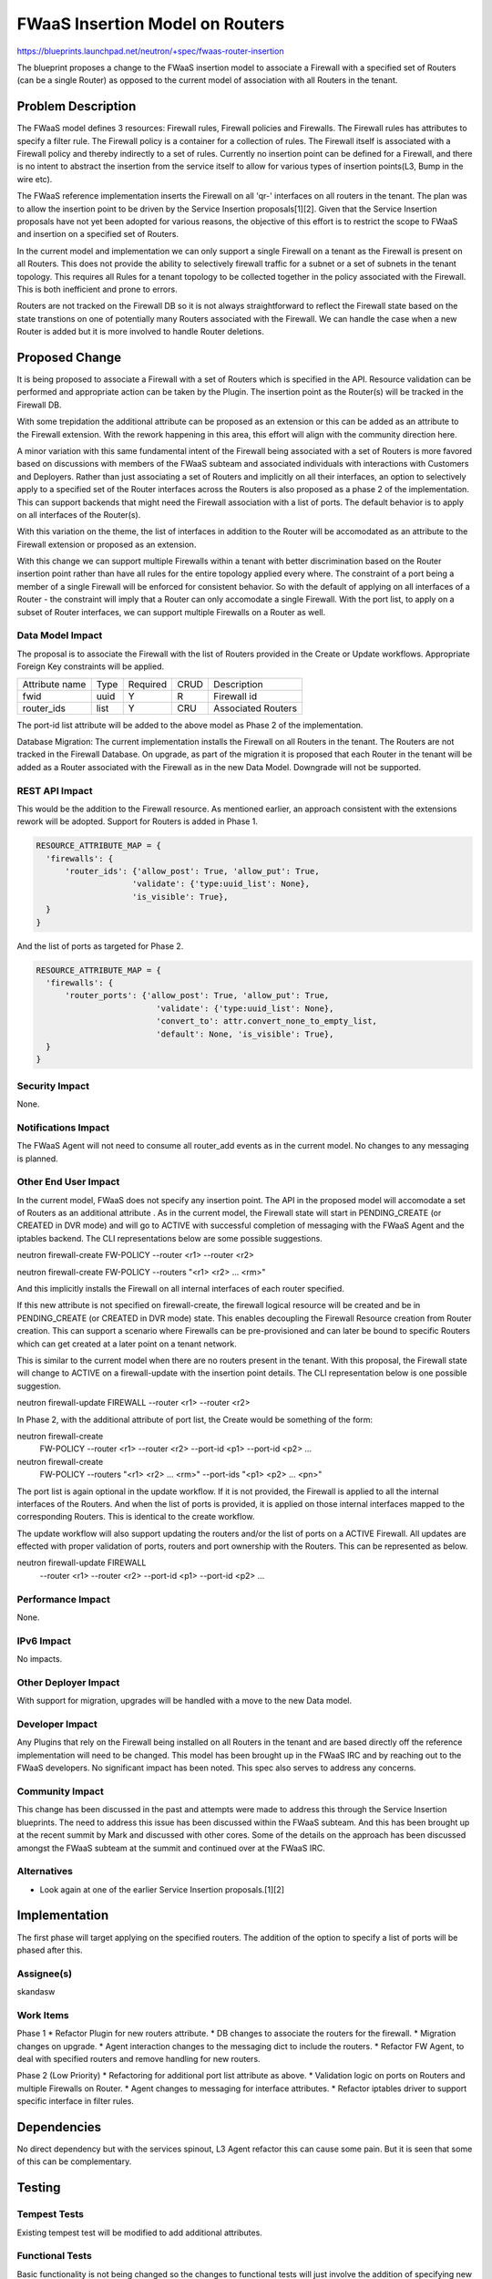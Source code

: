 ..
 This work is licensed under a Creative Commons Attribution 3.0 Unported
 License.

 http://creativecommons.org/licenses/by/3.0/legalcode

================================
FWaaS Insertion Model on Routers
================================

https://blueprints.launchpad.net/neutron/+spec/fwaas-router-insertion

The blueprint proposes  a change to the FWaaS insertion model to associate a
Firewall with a specified set of Routers (can be a single Router) as opposed
to the current model of association with all Routers in the tenant.

Problem Description
===================

The FWaaS model defines 3 resources: Firewall rules, Firewall policies and
Firewalls. The Firewall rules has attributes to specify a filter rule. The
Firewall policy is a container for a collection of rules. The Firewall itself
is associated with a Firewall policy and thereby indirectly to a set of rules.
Currently no insertion point can be defined for a Firewall, and there is no
intent to abstract the insertion from the service itself to allow for various
types of insertion points(L3, Bump in the wire etc).

The FWaaS reference implementation inserts the Firewall on all 'qr-' interfaces on
all routers in the tenant. The plan was to allow the insertion point to be driven by
the Service Insertion proposals[1][2]. Given that the Service Insertion proposals
have not yet been adopted for various reasons, the objective of this effort is to
restrict the scope to FWaaS and insertion on a specified set of Routers.

In the current model and implementation we can only support a single Firewall on a
tenant as the Firewall is present on all Routers. This does not provide the ability
to selectively firewall traffic for a subnet or a set of subnets in the tenant topology.
This requires all Rules for a tenant topology to be collected together in the policy
associated with the Firewall. This is both inefficient and prone to errors.

Routers are not tracked on the Firewall DB so it is not always straightforward to reflect
the Firewall state based on the state transtions on one of potentially many Routers
associated with the Firewall. We can handle the case when a new Router is added but it
is more involved to handle Router deletions.

Proposed Change
===============

It is being proposed to associate a Firewall with a set of Routers which is specified
in the API. Resource validation can be performed and appropriate action can be taken
by the Plugin. The insertion point as the Router(s) will be tracked in the Firewall DB.

With some trepidation the additional attribute can be proposed as an extension
or this can be added as an attribute to the Firewall extension. With the rework
happening in this area, this effort will align with the community direction here.

A minor variation with this same fundamental intent of the Firewall being associated
with a set of Routers is more favored based on discussions with members of the FWaaS
subteam and associated individuals with interactions with Customers and Deployers.
Rather than just associating a set of Routers and implicitly on all their interfaces,
an option to selectively apply to a specified set of the Router interfaces across the
Routers is also proposed as a phase 2 of the implementation. This can support backends
that might need the Firewall association with a list of ports. The default behavior
is to  apply on all interfaces of the Router(s).

With this variation on the theme, the  list of interfaces in addition to the Router will
be accomodated as an attribute to the Firewall extension or proposed as an extension.

With this change we can support multiple Firewalls within a tenant with better
discrimination based on the Router insertion point rather than have all rules for the
entire topology applied every where. The constraint of a port being a member of a single
Firewall will be enforced for consistent behavior. So with the default of applying on all
interfaces of a Router - the constraint will imply that a Router can only accomodate a
single Firewall. With the port list, to apply on a subset of Router interfaces, we can
support multiple Firewalls on a Router as well.

Data Model Impact
-----------------

The proposal is to associate the Firewall with the list of Routers provided in the
Create or Update workflows. Appropriate Foreign Key constraints will be applied.

+-------------------+-------+-----------+------+------------------------+
| Attribute name    |  Type | Required  | CRUD | Description            |
+-------------------+-------+-----------+------+------------------------+
| fwid              | uuid  | Y         |  R   |Firewall id             |
+-------------------+-------+-----------+------+------------------------+
| router_ids        | list  | Y         | CRU  |Associated Routers      |
+-------------------+-------+-----------+------+------------------------+

The port-id list attribute will be added to the above model as Phase 2 of
the implementation.

Database Migration:
The current implementation installs the Firewall on all Routers in the tenant. The
Routers are not tracked in the Firewall Database. On upgrade, as part of the migration
it is proposed that each Router in the tenant will be added as a Router associated with
the Firewall as in the new Data Model. Downgrade will not be supported.

REST API Impact
---------------

This would be the addition to the Firewall resource. As mentioned earlier, an approach
consistent with the extensions rework will be adopted. Support for Routers is added in
Phase 1.

.. code-block:: python

  RESOURCE_ATTRIBUTE_MAP = {
    'firewalls': {
        'router_ids': {'allow_post': True, 'allow_put': True,
                      'validate': {'type:uuid_list': None},
                      'is_visible': True},
    }
  }

And the list of ports as targeted for Phase 2.

.. code-block:: python

  RESOURCE_ATTRIBUTE_MAP = {
    'firewalls': {
        'router_ports': {'allow_post': True, 'allow_put': True,
                           'validate': {'type:uuid_list': None},
                           'convert_to': attr.convert_none_to_empty_list,
                           'default': None, 'is_visible': True},
    }
  }


Security Impact
---------------

None.

Notifications Impact
--------------------

The FWaaS Agent will not need to consume all router_add events as in the current model.
No changes to any messaging is planned.

Other End User Impact
---------------------

In the current model, FWaaS does not specify any insertion point. The API in the
proposed model will accomodate a set of Routers as an additional attribute . As
in the current model, the Firewall state will start in PENDING_CREATE (or CREATED in
DVR mode) and will go to ACTIVE with successful completion of messaging with the FWaaS
Agent and the iptables backend. The CLI representations below are some possible
suggestions.

neutron firewall-create FW-POLICY --router <r1> --router <r2>

neutron firewall-create FW-POLICY --routers "<r1> <r2> ... <rm>"

And this implicitly installs the Firewall on all internal interfaces of each
router specified.

If this new attribute is not specified on firewall-create, the firewall logical
resource will be created and be in PENDING_CREATE (or CREATED in DVR mode) state. This
enables decoupling the Firewall Resource creation from Router creation. This can support
a scenario where Firewalls can be pre-provisioned and can later be bound to specific
Routers which can get created at a later point on a tenant network.

This is similar to the current model when there are no routers present in the tenant.
With this proposal, the Firewall state will change to ACTIVE on a firewall-update with
the insertion point details. The CLI representation below is one possible suggestion.

neutron firewall-update FIREWALL --router <r1> --router <r2>

In Phase 2, with the additional attribute of port list, the Create would be something
of the form:

neutron firewall-create \
        FW-POLICY --router <r1> --router <r2>  --port-id <p1> --port-id <p2> ...

neutron firewall-create \
        FW-POLICY --routers "<r1> <r2> ... <rm>" --port-ids "<p1> <p2> ... <pn>"

The port list is again optional in the update workflow. If it is not provided, the
Firewall is applied to all the internal interfaces of the Routers. And when the list of
ports is provided, it is applied on those internal interfaces mapped to the
corresponding Routers. This is identical to the create workflow.

The update workflow will also support updating the routers and/or the list of ports on a
ACTIVE Firewall. All updates are effected with proper validation of ports, routers and
port ownership with the Routers. This can be represented as below.

neutron firewall-update FIREWALL \
        --router <r1> --router <r2> --port-id <p1> --port-id <p2> ...

Performance Impact
------------------

None.

IPv6 Impact
-----------

No impacts.

Other Deployer Impact
---------------------

With support for migration, upgrades will be handled with a move to the new Data
model.

Developer Impact
----------------
Any Plugins that rely on the Firewall being installed on all Routers in the tenant and
are based directly off the reference implementation will need to be changed. This model
has been brought up in the FWaaS IRC and by reaching out to the FWaaS developers. No
significant impact has been noted. This spec also serves to address any concerns.

Community Impact
----------------
This change has been discussed in the past and attempts were made to address this
through the Service Insertion blueprints. The need to address this issue has been
discussed within the FWaaS subteam. And this has been brought up at the recent summit
by Mark and discussed with other cores. Some of the details on the approach has been
discussed amongst the FWaaS subteam at the summit and continued over at the FWaaS IRC.

Alternatives
------------
* Look again at one of the earlier Service Insertion proposals.[1][2]

Implementation
==============

The first phase will target applying on the specified routers. The addition of the
option to specify a list of ports will be phased after this.

Assignee(s)
-----------
skandasw

Work Items
----------

Phase 1
* Refactor Plugin for new routers attribute.
* DB changes to associate the routers for the firewall.
* Migration changes on upgrade.
* Agent interaction changes to the messaging dict to include the routers.
* Refactor FW Agent, to deal with specified routers and remove handling for new routers.

Phase 2 (Low Priority)
* Refactoring for additional port list attribute as above.
* Validation logic on ports on Routers and multiple Firewalls on Router.
* Agent changes to messaging for interface attributes.
* Refactor iptables driver to support specific interface in filter rules.

Dependencies
============
No direct dependency but with the services spinout, L3 Agent refactor this can cause
some pain. But it is seen that some of this can be complementary.

Testing
=======

Tempest Tests
-------------
Existing tempest test will be modified to add additional attributes.

Functional Tests
----------------
Basic functionality is not being changed so the changes to functional tests
will just involve the addition of specifying new insertion point attributes.

API Tests
---------
Changes to add the new attributes.

Documentation Impact
====================

User Documentation
------------------
User Documentation will be updated to include the new attributes and minor change to
the workflow wherein now the insertion points will need to be specified.

Developer Documentation
-----------------------
API changes will be documented.

References
==========
[1]https://blueprints.launchpad.net/neutron/+spec/neutron-services-insertion-chaining-steering
[2]https://blueprints.launchpad.net/neutron/+spec/service-base-class-and-insertion

